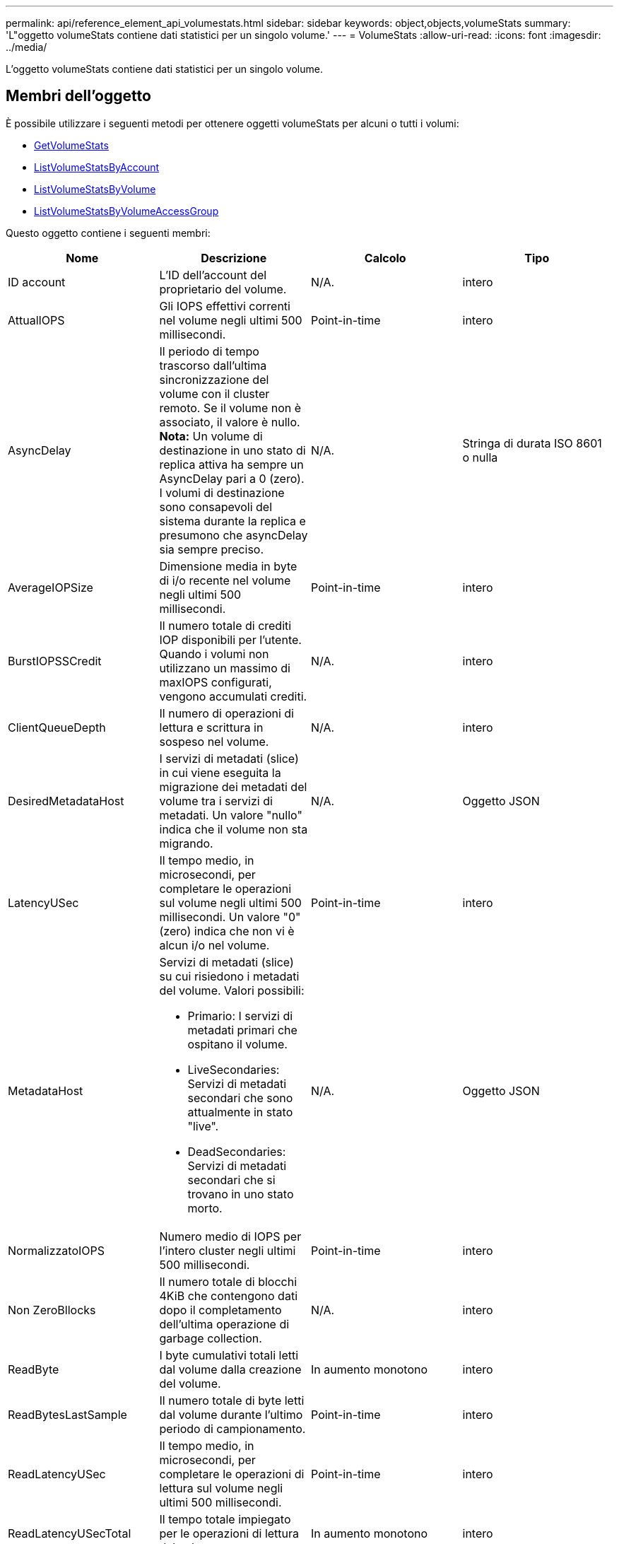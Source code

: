 ---
permalink: api/reference_element_api_volumestats.html 
sidebar: sidebar 
keywords: object,objects,volumeStats 
summary: 'L"oggetto volumeStats contiene dati statistici per un singolo volume.' 
---
= VolumeStats
:allow-uri-read: 
:icons: font
:imagesdir: ../media/


[role="lead"]
L'oggetto volumeStats contiene dati statistici per un singolo volume.



== Membri dell'oggetto

È possibile utilizzare i seguenti metodi per ottenere oggetti volumeStats per alcuni o tutti i volumi:

* xref:reference_element_api_getvolumestats.adoc[GetVolumeStats]
* xref:reference_element_api_listvolumestatsbyaccount.adoc[ListVolumeStatsByAccount]
* xref:reference_element_api_listvolumestatsbyvolume.adoc[ListVolumeStatsByVolume]
* xref:reference_element_api_listvolumestatsbyvolumeaccessgroup.adoc[ListVolumeStatsByVolumeAccessGroup]


Questo oggetto contiene i seguenti membri:

|===
| Nome | Descrizione | Calcolo | Tipo 


 a| 
ID account
 a| 
L'ID dell'account del proprietario del volume.
 a| 
N/A.
 a| 
intero



 a| 
AttualIOPS
 a| 
Gli IOPS effettivi correnti nel volume negli ultimi 500 millisecondi.
 a| 
Point-in-time
 a| 
intero



 a| 
AsyncDelay
 a| 
Il periodo di tempo trascorso dall'ultima sincronizzazione del volume con il cluster remoto. Se il volume non è associato, il valore è nullo. *Nota:* Un volume di destinazione in uno stato di replica attiva ha sempre un AsyncDelay pari a 0 (zero). I volumi di destinazione sono consapevoli del sistema durante la replica e presumono che asyncDelay sia sempre preciso.
 a| 
N/A.
 a| 
Stringa di durata ISO 8601 o nulla



 a| 
AverageIOPSize
 a| 
Dimensione media in byte di i/o recente nel volume negli ultimi 500 millisecondi.
 a| 
Point-in-time
 a| 
intero



 a| 
BurstIOPSSCredit
 a| 
Il numero totale di crediti IOP disponibili per l'utente. Quando i volumi non utilizzano un massimo di maxIOPS configurati, vengono accumulati crediti.
 a| 
N/A.
 a| 
intero



 a| 
ClientQueueDepth
 a| 
Il numero di operazioni di lettura e scrittura in sospeso nel volume.
 a| 
N/A.
 a| 
intero



 a| 
DesiredMetadataHost
 a| 
I servizi di metadati (slice) in cui viene eseguita la migrazione dei metadati del volume tra i servizi di metadati. Un valore "nullo" indica che il volume non sta migrando.
 a| 
N/A.
 a| 
Oggetto JSON



 a| 
LatencyUSec
 a| 
Il tempo medio, in microsecondi, per completare le operazioni sul volume negli ultimi 500 millisecondi. Un valore "0" (zero) indica che non vi è alcun i/o nel volume.
 a| 
Point-in-time
 a| 
intero



 a| 
MetadataHost
 a| 
Servizi di metadati (slice) su cui risiedono i metadati del volume. Valori possibili:

* Primario: I servizi di metadati primari che ospitano il volume.
* LiveSecondaries: Servizi di metadati secondari che sono attualmente in stato "live".
* DeadSecondaries: Servizi di metadati secondari che si trovano in uno stato morto.

 a| 
N/A.
 a| 
Oggetto JSON



 a| 
NormalizzatoIOPS
 a| 
Numero medio di IOPS per l'intero cluster negli ultimi 500 millisecondi.
 a| 
Point-in-time
 a| 
intero



 a| 
Non ZeroBllocks
 a| 
Il numero totale di blocchi 4KiB che contengono dati dopo il completamento dell'ultima operazione di garbage collection.
 a| 
N/A.
 a| 
intero



 a| 
ReadByte
 a| 
I byte cumulativi totali letti dal volume dalla creazione del volume.
 a| 
In aumento monotono
 a| 
intero



 a| 
ReadBytesLastSample
 a| 
Il numero totale di byte letti dal volume durante l'ultimo periodo di campionamento.
 a| 
Point-in-time
 a| 
intero



 a| 
ReadLatencyUSec
 a| 
Il tempo medio, in microsecondi, per completare le operazioni di lettura sul volume negli ultimi 500 millisecondi.
 a| 
Point-in-time
 a| 
intero



 a| 
ReadLatencyUSecTotal
 a| 
Il tempo totale impiegato per le operazioni di lettura dal volume.
 a| 
In aumento monotono
 a| 
intero



 a| 
ReadOps
 a| 
Operazioni di lettura totali nel volume dalla creazione del volume.
 a| 
In aumento monotono
 a| 
intero



 a| 
ReadOpsLastSample
 a| 
Il numero totale di operazioni di lettura durante l'ultimo periodo di campionamento.
 a| 
Point-in-time
 a| 
intero



 a| 
SamplePeriodMsec
 a| 
La durata del periodo di campionamento, in millisecondi.
 a| 
N/A.
 a| 
intero



 a| 
acceleratore
 a| 
Un valore fluttuante compreso tra 0 e 1 che rappresenta quanto il sistema sta rallentando i client al di sotto dei massimi IOPS a causa della replica dei dati, degli errori transitori e degli snapshot acquisiti.
 a| 
N/A.
 a| 
fluttuare



 a| 
data e ora
 a| 
L'ora corrente nel formato UTC+0.
 a| 
N/A.
 a| 
Stringa di dati ISO 8601



 a| 
UnalignedReads
 a| 
Operazioni di lettura cumulative non allineate per un volume dalla creazione del volume.
 a| 
In aumento monotono
 a| 
intero



 a| 
UnalignedWrites
 a| 
Operazioni di scrittura cumulative non allineate su un volume dopo la creazione del volume.
 a| 
In aumento monotono
 a| 
intero



 a| 
VolumeAccessGroups
 a| 
L'elenco degli ID dei gruppi di accesso ai volumi a cui appartiene un volume.
 a| 
N/A.
 a| 
array intero



 a| 
ID volume
 a| 
L'ID del volume.
 a| 
N/A.
 a| 
intero



 a| 
VolumeDimensioni
 a| 
Capacità totale fornita in byte.
 a| 
N/A.
 a| 
intero



 a| 
VolumeUtilization
 a| 
Un valore in virgola mobile che descrive il modo in cui il client utilizza appieno le funzionalità di input/output del volume rispetto all'impostazione di maxIOPS QoS per quel volume. Valori possibili:

* 0: Il client non sta utilizzando il volume.
* Da 0.01 a 0.99: Il client non utilizza completamente le funzionalità IOPS del volume.
* 1.00: Il client sta utilizzando completamente il volume fino al limite IOPS impostato dall'impostazione maxIOPS.
* > 1.00: Il client sta utilizzando più del limite impostato da maxIOPS. Ciò è possibile quando l'impostazione burstIOPS QoS è superiore a maxIOPS. Ad esempio, se maxIOPS è impostato su 1000 e burstIOPS è impostato su 2000, il `volumeUtilization` il valore sarebbe 2.00 se il client utilizza completamente il volume.

 a| 
N/A.
 a| 
fluttuare



 a| 
WriteByte
 a| 
I byte cumulativi totali scritti nel volume dalla creazione del volume.
 a| 
In aumento monotono
 a| 
intero



 a| 
WriteBytesLastSample
 a| 
Il numero totale di byte scritti nel volume durante l'ultimo periodo di esempio.
 a| 
In aumento monotono
 a| 
intero



 a| 
ScriveLatencyUSec
 a| 
Il tempo medio, in microsecondi, per completare le operazioni di scrittura su un volume negli ultimi 500 millisecondi.
 a| 
Point-in-time
 a| 
intero



 a| 
SwriteLatencyUSecTotal
 a| 
Il tempo totale impiegato per eseguire operazioni di scrittura sul volume.
 a| 
In aumento monotono
 a| 
intero



 a| 
SwriteOps
 a| 
Operazioni di scrittura cumulative totali nel volume dalla creazione del volume.
 a| 
In aumento monotono
 a| 
intero



 a| 
SwriteOpsLastSample
 a| 
Il numero totale di operazioni di scrittura durante l'ultimo periodo di esempio.
 a| 
Point-in-time
 a| 
intero



 a| 
Zero-blocks
 a| 
Il numero totale di blocchi 4KiB vuoti senza dati dopo il completamento dell'ultimo round dell'operazione di garbage collection.
 a| 
Point-in-time
 a| 
intero

|===